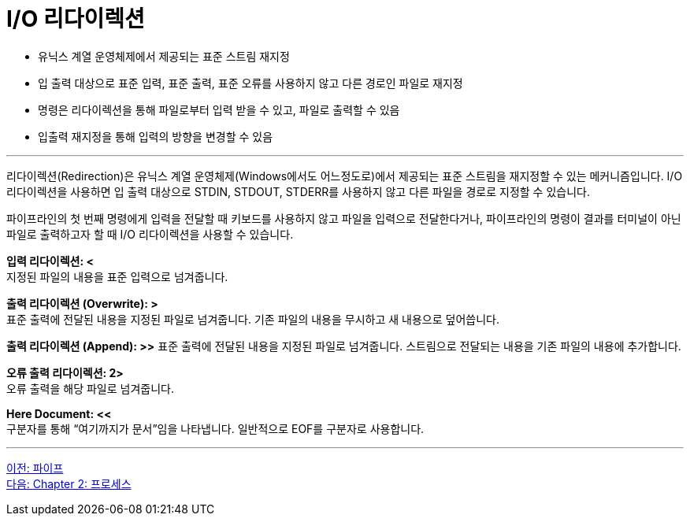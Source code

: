 = I/O 리다이렉션

* 유닉스 계열 운영체제에서 제공되는 표준 스트림 재지정
* 입 출력 대상으로 표준 입력, 표준 출력, 표준 오류를 사용하지 않고 다른 경로인 파일로 재지정
* 명령은 리다이렉션을 통해 파일로부터 입력 받을 수 있고, 파일로 출력할 수 있음
* 입출력 재지정을 통해 입력의 방향을 변경할 수 있음

---

리다이렉션(Redirection)은 유닉스 계열 운영체제(Windows에서도 어느정도로)에서 제공되는 표준 스트림을 재지정할 수 있는 메커니즘입니다. I/O 리다이렉션을 사용하면 입 출력 대상으로 STDIN, STDOUT, STDERR를 사용하지 않고 다른 파일을 경로로 지정할 수 있습니다.

파이프라인의 첫 번째 명령에게 입력을 전달할 때 키보드를 사용하지 않고 파일을 입력으로 전달한다거나, 파이프라인의 명령이 결과를 터미널이 아닌 파일로 출력하고자 할 때 I/O 리다이렉션을 사용할 수 있습니다.

**입력 리다이렉션: <** +
지정된 파일의 내용을 표준 입력으로 넘겨줍니다.

**출력 리다이렉션 (Overwrite): >** +
표준 출력에 전달된 내용을 지정된 파일로 넘겨줍니다. 기존 파일의 내용을 무시하고 새 내용으로 덮어씁니다.

**출력 리다이렉션 (Append): >>**
표준 출력에 전달된 내용을 지정된 파일로 넘겨줍니다. 스트림으로 전달되는 내용을 기존 파일의 내용에 추가합니다.

**오류 출력 리다이렉션: 2>** +
오류 출력을 해당 파일로 넘겨줍니다.

**Here Document: <<** +
구분자를 통해 “여기까지가 문서”임을 나타냅니다. 일반적으로 EOF를 구분자로 사용합니다.

---

link:./01-6_pipe.adoc[이전: 파이프] +
link:./02-1_프로세스.adoc[다음: Chapter 2: 프로세스]